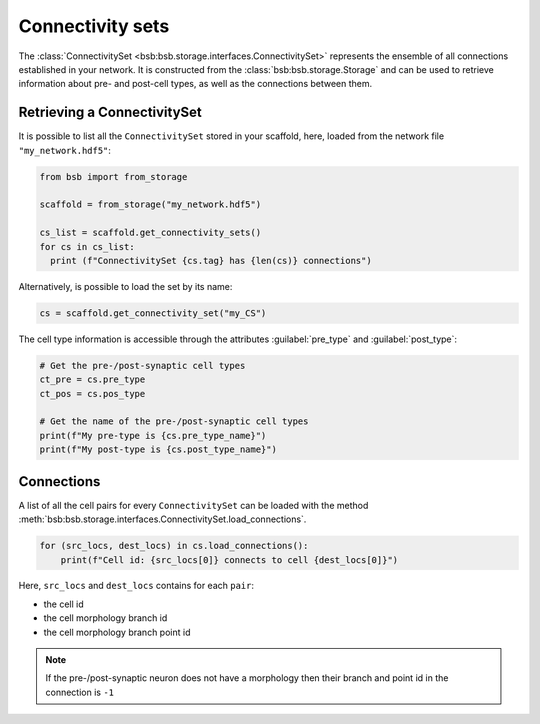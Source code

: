 #################
Connectivity sets
#################

The :class:`ConnectivitySet <bsb:bsb.storage.interfaces.ConnectivitySet>` represents the
ensemble of all connections established in your network.
It is constructed from the :class:`bsb:bsb.storage.Storage` and can be used to retrieve
information about pre- and post-cell types, as well as the connections between them.

Retrieving a ConnectivitySet
============================

It is possible to list all the ``ConnectivitySet`` stored in your scaffold, here,
loaded from the network file ``"my_network.hdf5"``:

.. code-block:: python

  from bsb import from_storage

  scaffold = from_storage("my_network.hdf5")

  cs_list = scaffold.get_connectivity_sets()
  for cs in cs_list:
    print (f"ConnectivitySet {cs.tag} has {len(cs)} connections")

Alternatively, is possible to load the set by its name:

.. code-block:: python

     cs = scaffold.get_connectivity_set("my_CS")

The cell type information is accessible through the attributes :guilabel:`pre_type` and :guilabel:`post_type`:

.. code-block:: python

    # Get the pre-/post-synaptic cell types
    ct_pre = cs.pre_type
    ct_pos = cs.pos_type

    # Get the name of the pre-/post-synaptic cell types
    print(f"My pre-type is {cs.pre_type_name}")
    print(f"My post-type is {cs.post_type_name}")

Connections
===========

A list of all the cell pairs for every ``ConnectivitySet`` can be loaded with the
method :meth:`bsb:bsb.storage.interfaces.ConnectivitySet.load_connections`.

.. code-block:: python

    for (src_locs, dest_locs) in cs.load_connections():
        print(f"Cell id: {src_locs[0]} connects to cell {dest_locs[0]}")

Here, ``src_locs`` and ``dest_locs`` contains for each ``pair``:

- the cell id
- the cell morphology branch id
- the cell morphology branch point id

.. note::
    If the pre-/post-synaptic neuron does not have a morphology then
    their branch and point id in the connection is ``-1``